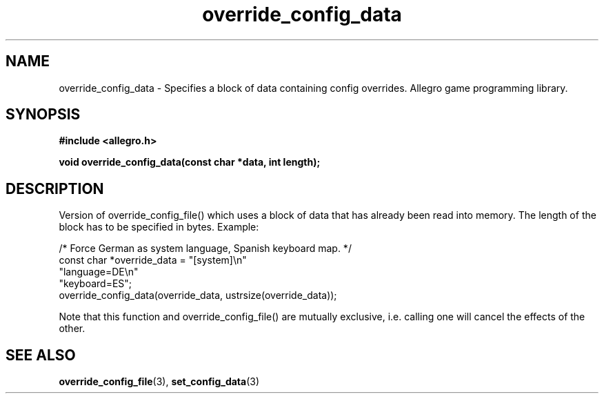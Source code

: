 .\" Generated by the Allegro makedoc utility
.TH override_config_data 3 "version 4.4.3" "Allegro" "Allegro manual"
.SH NAME
override_config_data \- Specifies a block of data containing config overrides. Allegro game programming library.\&
.SH SYNOPSIS
.B #include <allegro.h>

.sp
.B void override_config_data(const char *data, int length);
.SH DESCRIPTION
Version of override_config_file() which uses a block of data that has 
already been read into memory. The length of the block has to be specified
in bytes. Example:

.nf
   /* Force German as system language, Spanish keyboard map. */
   const char *override_data = "[system]\\n"
      "language=DE\\n"
      "keyboard=ES";
   override_config_data(override_data, ustrsize(override_data));
.fi

Note that this function and override_config_file() are mutually exclusive,
i.e. calling one will cancel the effects of the other.

.SH SEE ALSO
.BR override_config_file (3),
.BR set_config_data (3)
